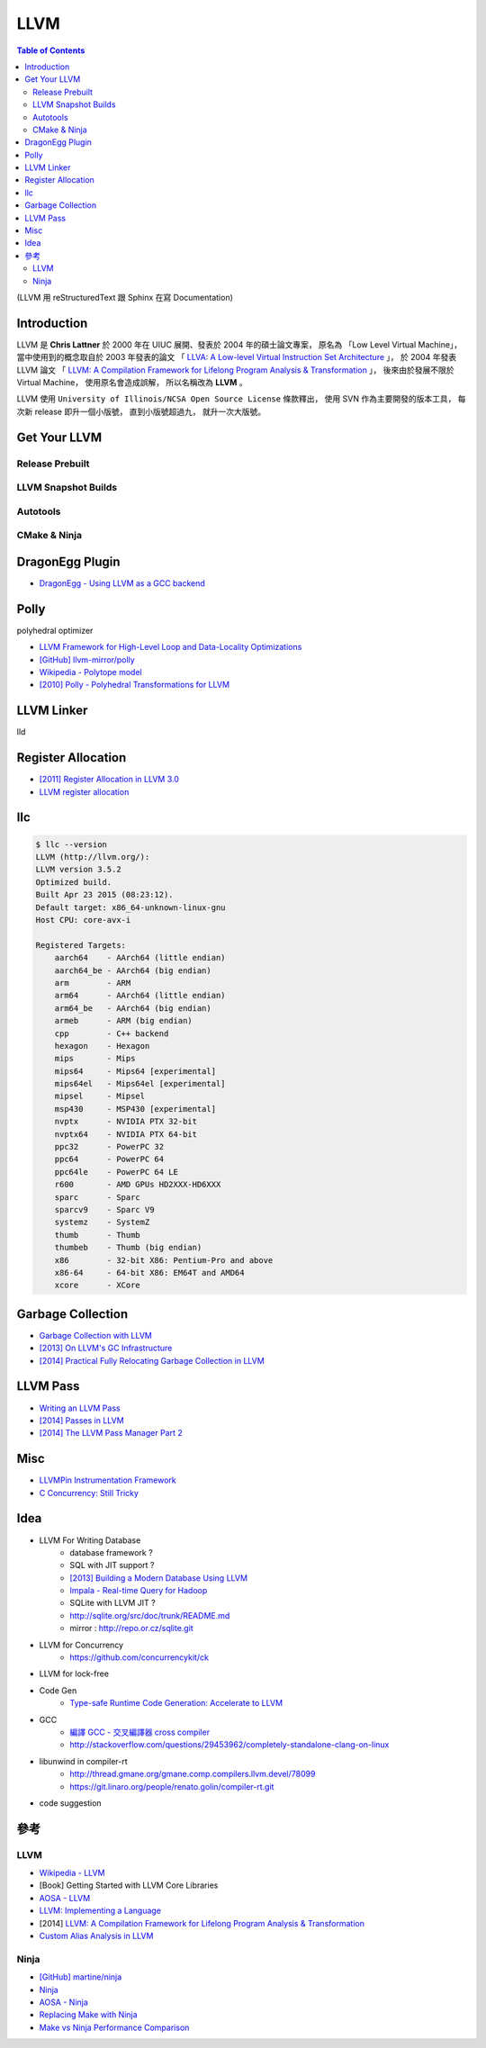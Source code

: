 ========================================
LLVM
========================================

.. contents:: Table of Contents

(LLVM 用 reStructuredText 跟 Sphinx 在寫 Documentation)


Introduction
========================================

LLVM 是 **Chris Lattner** 於 2000 年在 UIUC 展開、發表於 2004 年的碩士論文專案，
原名為 「Low Level Virtual Machine」，
當中使用到的概念取自於 2003 年發表的論文
「 `LLVA: A Low-level Virtual Instruction Set Architecture <http://llvm.org/pubs/2003-10-01-LLVA.html>`_ 」，
於 2004 年發表 LLVM 論文
「 `LLVM: A Compilation Framework for Lifelong Program Analysis & Transformation <http://llvm.org/pubs/2004-01-30-CGO-LLVM.html>`_ 」，
後來由於發展不限於 Virtual Machine，
使用原名會造成誤解，
所以名稱改為 **LLVM** 。

LLVM 使用 ``University of Illinois/NCSA Open Source License`` 條款釋出，
使用 SVN 作為主要開發的版本工具，
每次新 release 即升一個小版號，
直到小版號超過九，
就升一次大版號。



Get Your LLVM
========================================

Release Prebuilt
------------------------------

LLVM Snapshot Builds
------------------------------

Autotools
------------------------------

CMake & Ninja
------------------------------

DragonEgg Plugin
========================================

* `DragonEgg - Using LLVM as a GCC backend <http://dragonegg.llvm.org/>`_

Polly
========================================

polyhedral optimizer

* `LLVM Framework for High-Level Loop and Data-Locality Optimizations <http://polly.llvm.org/changelog.html>`_
* `[GitHub] llvm-mirror/polly <https://github.com/llvm-mirror/polly>`_
* `Wikipedia - Polytope model <https://en.wikipedia.org/wiki/Polytope_model>`_
* `[2010] Polly - Polyhedral Transformations for LLVM <http://llvm.org/devmtg/2010-11/Grosser-Polly.pdf>`_


LLVM Linker
========================================

lld


Register Allocation
========================================

* `[2011] Register Allocation in LLVM 3.0 <http://llvm.org/devmtg/2011-11/Olesen_RegisterAllocation.pdf>`_
* `LLVM register allocation <https://cgcheng.hackpad.com/LLVM-register-allocation-quymvAj80nQ>`_


llc
========================================

.. code-block:: sh

    $ llc --version
    LLVM (http://llvm.org/):
    LLVM version 3.5.2
    Optimized build.
    Built Apr 23 2015 (08:23:12).
    Default target: x86_64-unknown-linux-gnu
    Host CPU: core-avx-i

    Registered Targets:
        aarch64    - AArch64 (little endian)
        aarch64_be - AArch64 (big endian)
        arm        - ARM
        arm64      - AArch64 (little endian)
        arm64_be   - AArch64 (big endian)
        armeb      - ARM (big endian)
        cpp        - C++ backend
        hexagon    - Hexagon
        mips       - Mips
        mips64     - Mips64 [experimental]
        mips64el   - Mips64el [experimental]
        mipsel     - Mipsel
        msp430     - MSP430 [experimental]
        nvptx      - NVIDIA PTX 32-bit
        nvptx64    - NVIDIA PTX 64-bit
        ppc32      - PowerPC 32
        ppc64      - PowerPC 64
        ppc64le    - PowerPC 64 LE
        r600       - AMD GPUs HD2XXX-HD6XXX
        sparc      - Sparc
        sparcv9    - Sparc V9
        systemz    - SystemZ
        thumb      - Thumb
        thumbeb    - Thumb (big endian)
        x86        - 32-bit X86: Pentium-Pro and above
        x86-64     - 64-bit X86: EM64T and AMD64
        xcore      - XCore


Garbage Collection
========================================

* `Garbage Collection with LLVM <http://llvm.org/docs/GarbageCollection.html>`_
* `[2013] On LLVM's GC Infrastructure <https://eschew.wordpress.com/2013/10/28/on-llvms-gc-infrastructure/>`_
* `[2014] Practical Fully Relocating Garbage Collection in LLVM <http://llvm.org/devmtg/2014-10/Slides/Reames-GarbageCollection.pdf>`_


LLVM Pass
========================================

* `Writing an LLVM Pass <http://llvm.org/docs/WritingAnLLVMPass.html>`_
* `[2014] Passes in LLVM <http://llvm.org/devmtg/2014-04/PDFs/Talks/Passes.pdf>`_
* `[2014] The LLVM Pass Manager Part 2 <http://llvm.org/devmtg/2014-10/Slides/Carruth-TheLLVMPassManagerPart2.pdf>`_


Misc
========================================

* `LLVMPin Instrumentation Framework <http://eces.colorado.edu/~blomsted/llvmpin/llvmpin.html>`_
* `C Concurrency: Still Tricky <http://llvm.org/devmtg/2015-04/slides/CConcurrency_EuroLLVM2015.pdf>`_


Idea
========================================

* LLVM For Writing Database
    - database framework ?
    - SQL with JIT support ?
    - `[2013] Building a Modern Database Using LLVM <http://llvm.org/devmtg/2013-11/slides/Wanderman-Milne-Cloudera.pdf>`_
    - `Impala - Real-time Query for Hadoop <https://github.com/cloudera/impala>`_
    - SQLite with LLVM JIT ?
    - http://sqlite.org/src/doc/trunk/README.md
    - mirror : http://repo.or.cz/sqlite.git

* LLVM for Concurrency
    - https://github.com/concurrencykit/ck

* LLVM for lock-free

* Code Gen
    - `Type-safe Runtime Code Generation: Accelerate to LLVM <https://speakerdeck.com/tmcdonell/type-safe-runtime-code-generation-accelerate-to-llvm>`_

* GCC
    - `編譯 GCC - 交叉編譯器 cross compiler <https://cgcheng.hackpad.com/-GCC-cross-compiler-iBJdwr3FQ75>`_
    - http://stackoverflow.com/questions/29453962/completely-standalone-clang-on-linux

* libunwind in compiler-rt
    - http://thread.gmane.org/gmane.comp.compilers.llvm.devel/78099
    - https://git.linaro.org/people/renato.golin/compiler-rt.git

* code suggestion



參考
========================================

LLVM
------------------------------

* `Wikipedia - LLVM <https://en.wikipedia.org/wiki/LLVM>`_
* [Book] Getting Started with LLVM Core Libraries
* `AOSA - LLVM <http://www.aosabook.org/en/llvm.html>`_
* `LLVM: Implementing a Language <https://www.gitbook.com/book/landersbenjamin/llvm-implementing-a-language/details>`_
* [2014] `LLVM: A Compilation Framework for Lifelong Program Analysis & Transformation <http://llvm.org/pubs/2004-01-30-CGO-LLVM.pdf>`_

* `Custom Alias Analysis in LLVM <https://blog.tartanllama.xyz/llvm-alias-analysis/>`_


Ninja
------------------------------

* `[GitHub] martine/ninja <https://github.com/martine/ninja>`_
* `Ninja <http://martine.github.io/ninja/>`_
* `AOSA - Ninja <http://www.aosabook.org/en/posa/ninja.html>`_
* `Replacing Make with Ninja <http://jpospisil.com/2014/03/16/replacing-make-with-ninja.html>`_
* `Make vs Ninja Performance Comparison <http://hamelot.co.uk/programming/make-vs-ninja-performance-comparison/>`_
